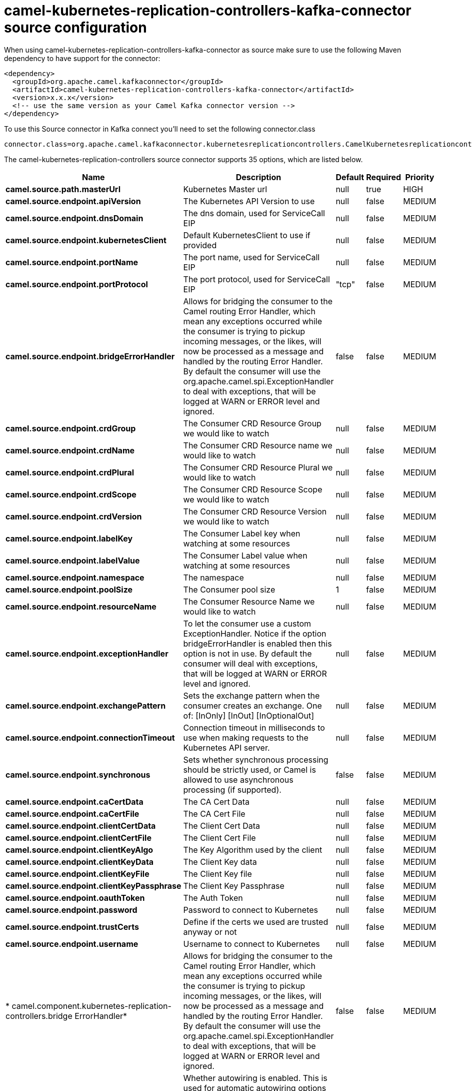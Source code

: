 // kafka-connector options: START
[[camel-kubernetes-replication-controllers-kafka-connector-source]]
= camel-kubernetes-replication-controllers-kafka-connector source configuration

When using camel-kubernetes-replication-controllers-kafka-connector as source make sure to use the following Maven dependency to have support for the connector:

[source,xml]
----
<dependency>
  <groupId>org.apache.camel.kafkaconnector</groupId>
  <artifactId>camel-kubernetes-replication-controllers-kafka-connector</artifactId>
  <version>x.x.x</version>
  <!-- use the same version as your Camel Kafka connector version -->
</dependency>
----

To use this Source connector in Kafka connect you'll need to set the following connector.class

[source,java]
----
connector.class=org.apache.camel.kafkaconnector.kubernetesreplicationcontrollers.CamelKubernetesreplicationcontrollersSourceConnector
----


The camel-kubernetes-replication-controllers source connector supports 35 options, which are listed below.



[width="100%",cols="2,5,^1,1,1",options="header"]
|===
| Name | Description | Default | Required | Priority
| *camel.source.path.masterUrl* | Kubernetes Master url | null | true | HIGH
| *camel.source.endpoint.apiVersion* | The Kubernetes API Version to use | null | false | MEDIUM
| *camel.source.endpoint.dnsDomain* | The dns domain, used for ServiceCall EIP | null | false | MEDIUM
| *camel.source.endpoint.kubernetesClient* | Default KubernetesClient to use if provided | null | false | MEDIUM
| *camel.source.endpoint.portName* | The port name, used for ServiceCall EIP | null | false | MEDIUM
| *camel.source.endpoint.portProtocol* | The port protocol, used for ServiceCall EIP | "tcp" | false | MEDIUM
| *camel.source.endpoint.bridgeErrorHandler* | Allows for bridging the consumer to the Camel routing Error Handler, which mean any exceptions occurred while the consumer is trying to pickup incoming messages, or the likes, will now be processed as a message and handled by the routing Error Handler. By default the consumer will use the org.apache.camel.spi.ExceptionHandler to deal with exceptions, that will be logged at WARN or ERROR level and ignored. | false | false | MEDIUM
| *camel.source.endpoint.crdGroup* | The Consumer CRD Resource Group we would like to watch | null | false | MEDIUM
| *camel.source.endpoint.crdName* | The Consumer CRD Resource name we would like to watch | null | false | MEDIUM
| *camel.source.endpoint.crdPlural* | The Consumer CRD Resource Plural we would like to watch | null | false | MEDIUM
| *camel.source.endpoint.crdScope* | The Consumer CRD Resource Scope we would like to watch | null | false | MEDIUM
| *camel.source.endpoint.crdVersion* | The Consumer CRD Resource Version we would like to watch | null | false | MEDIUM
| *camel.source.endpoint.labelKey* | The Consumer Label key when watching at some resources | null | false | MEDIUM
| *camel.source.endpoint.labelValue* | The Consumer Label value when watching at some resources | null | false | MEDIUM
| *camel.source.endpoint.namespace* | The namespace | null | false | MEDIUM
| *camel.source.endpoint.poolSize* | The Consumer pool size | 1 | false | MEDIUM
| *camel.source.endpoint.resourceName* | The Consumer Resource Name we would like to watch | null | false | MEDIUM
| *camel.source.endpoint.exceptionHandler* | To let the consumer use a custom ExceptionHandler. Notice if the option bridgeErrorHandler is enabled then this option is not in use. By default the consumer will deal with exceptions, that will be logged at WARN or ERROR level and ignored. | null | false | MEDIUM
| *camel.source.endpoint.exchangePattern* | Sets the exchange pattern when the consumer creates an exchange. One of: [InOnly] [InOut] [InOptionalOut] | null | false | MEDIUM
| *camel.source.endpoint.connectionTimeout* | Connection timeout in milliseconds to use when making requests to the Kubernetes API server. | null | false | MEDIUM
| *camel.source.endpoint.synchronous* | Sets whether synchronous processing should be strictly used, or Camel is allowed to use asynchronous processing (if supported). | false | false | MEDIUM
| *camel.source.endpoint.caCertData* | The CA Cert Data | null | false | MEDIUM
| *camel.source.endpoint.caCertFile* | The CA Cert File | null | false | MEDIUM
| *camel.source.endpoint.clientCertData* | The Client Cert Data | null | false | MEDIUM
| *camel.source.endpoint.clientCertFile* | The Client Cert File | null | false | MEDIUM
| *camel.source.endpoint.clientKeyAlgo* | The Key Algorithm used by the client | null | false | MEDIUM
| *camel.source.endpoint.clientKeyData* | The Client Key data | null | false | MEDIUM
| *camel.source.endpoint.clientKeyFile* | The Client Key file | null | false | MEDIUM
| *camel.source.endpoint.clientKeyPassphrase* | The Client Key Passphrase | null | false | MEDIUM
| *camel.source.endpoint.oauthToken* | The Auth Token | null | false | MEDIUM
| *camel.source.endpoint.password* | Password to connect to Kubernetes | null | false | MEDIUM
| *camel.source.endpoint.trustCerts* | Define if the certs we used are trusted anyway or not | null | false | MEDIUM
| *camel.source.endpoint.username* | Username to connect to Kubernetes | null | false | MEDIUM
| * camel.component.kubernetes-replication-controllers.bridge ErrorHandler* | Allows for bridging the consumer to the Camel routing Error Handler, which mean any exceptions occurred while the consumer is trying to pickup incoming messages, or the likes, will now be processed as a message and handled by the routing Error Handler. By default the consumer will use the org.apache.camel.spi.ExceptionHandler to deal with exceptions, that will be logged at WARN or ERROR level and ignored. | false | false | MEDIUM
| * camel.component.kubernetes-replication-controllers.autowired Enabled* | Whether autowiring is enabled. This is used for automatic autowiring options (the option must be marked as autowired) by looking up in the registry to find if there is a single instance of matching type, which then gets configured on the component. This can be used for automatic configuring JDBC data sources, JMS connection factories, AWS Clients, etc. | true | false | MEDIUM
|===



The camel-kubernetes-replication-controllers source connector has no converters out of the box.





The camel-kubernetes-replication-controllers source connector has no transforms out of the box.





The camel-kubernetes-replication-controllers source connector has no aggregation strategies out of the box.
// kafka-connector options: END
